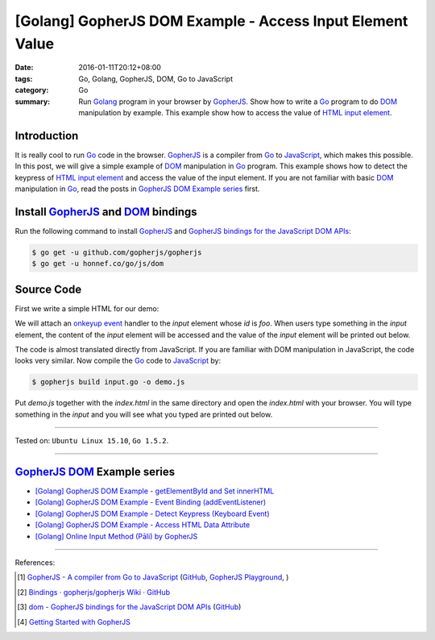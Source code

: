 [Golang] GopherJS DOM Example - Access Input Element Value
##########################################################

:date: 2016-01-11T20:12+08:00
:tags: Go, Golang, GopherJS, DOM, Go to JavaScript
:category: Go
:summary: Run Golang_ program in your browser by GopherJS_. Show how to write a
          Go_ program to do DOM_ manipulation by example. This example show how
          to access the value of HTML_ `input element`_.

Introduction
++++++++++++

It is really cool to run Go_ code in the browser. GopherJS_ is a compiler from
Go_ to JavaScript_, which makes this possible. In this post, we will give a
simple example of DOM_ manipulation in Go_ program. This example shows how to
detect the keypress of HTML_ `input element`_ and access the value of the input
element. If you are not familiar with basic DOM_ manipulation in Go_, read the
posts in `GopherJS DOM Example series`_ first.

Install GopherJS_ and DOM_ bindings
+++++++++++++++++++++++++++++++++++

Run the following command to install GopherJS_ and
`GopherJS bindings for the JavaScript DOM APIs`_:

.. code-block:: bash

  $ go get -u github.com/gopherjs/gopherjs
  $ go get -u honnef.co/go/js/dom

Source Code
+++++++++++

First we write a simple HTML for our demo:

.. show_github_file:: siongui userpages content/code/gopherjs-dom/src/input/index.html

We will attach an `onkeyup event`_ handler to the *input* element whose *id* is
*foo*. When users type something in the *input* element, the content of the
*input* element will be accessed and the value of the *input* element will
be printed out below.

.. show_github_file:: siongui userpages content/code/gopherjs-dom/src/input/input.go

The code is almost translated directly from JavaScript. If you are familiar with
DOM manipulation in JavaScript, the code looks very similar. Now compile the Go_
code to JavaScript_ by:

.. code-block:: bash

  $ gopherjs build input.go -o demo.js

Put *demo.js* together with the *index.html* in the same directory and open the
*index.html* with your browser. You will type something in the *input* and you
will see what you typed are printed out below.

----

Tested on: ``Ubuntu Linux 15.10``, ``Go 1.5.2``.

----

GopherJS_ DOM_ Example series
+++++++++++++++++++++++++++++

- `[Golang] GopherJS DOM Example - getElementById and Set innerHTML <{filename}../10/gopherjs-dom-example-getElementById-innerHTML%en.rst>`_

- `[Golang] GopherJS DOM Example - Event Binding (addEventListener) <{filename}gopherjs-dom-example-event-binding-addEventListener%en.rst>`_

- `[Golang] GopherJS DOM Example - Detect Keypress (Keyboard Event) <{filename}gopherjs-dom-example-detect-keypress-keyboard-event%en.rst>`_

- `[Golang] GopherJS DOM Example - Access HTML Data Attribute <{filename}../12/gopherjs-dom-example-access-html-data-attribute%en.rst>`_

- `[Golang] Online Input Method (Pāli) by GopherJS <{filename}../12/go-online-input-method-pali-by-gopherjs%en.rst>`_

----

References:

.. [1] `GopherJS - A compiler from Go to JavaScript <http://www.gopherjs.org/>`_
       (`GitHub <https://github.com/gopherjs/gopherjs>`__,
       `GopherJS Playground <http://www.gopherjs.org/playground/>`_,
       |godoc|)

.. [2] `Bindings · gopherjs/gopherjs Wiki · GitHub <https://github.com/gopherjs/gopherjs/wiki/bindings>`_

.. [3] `dom - GopherJS bindings for the JavaScript DOM APIs <https://godoc.org/honnef.co/go/js/dom>`_
       (`GitHub <https://github.com/dominikh/go-js-dom>`__)

.. [4] `Getting Started with GopherJS <https://www.hakkalabs.co/articles/getting-started-gopherjs>`_


.. _Go: https://golang.org/
.. _Golang: https://golang.org/
.. _GopherJS: http://www.gopherjs.org/
.. _DOM: https://developer.mozilla.org/en-US/docs/Web/API/Document_Object_Model
.. _HTML: http://www.w3schools.com/html/
.. _input element: http://www.w3schools.com/tags/tag_input.asp
.. _JavaScript: https://en.wikipedia.org/wiki/JavaScript
.. _GopherJS bindings for the JavaScript DOM APIs: https://godoc.org/honnef.co/go/js/dom
.. _onkeyup event: http://www.w3schools.com/jsref/event_onkeyup.asp

.. |godoc| image:: https://godoc.org/github.com/gopherjs/gopherjs/js?status.png
   :target: https://godoc.org/github.com/gopherjs/gopherjs/js
